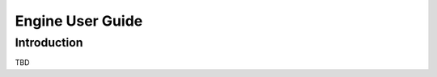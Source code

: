 .. _user-guide:

=================
Engine User Guide
=================

Introduction
============

TBD
